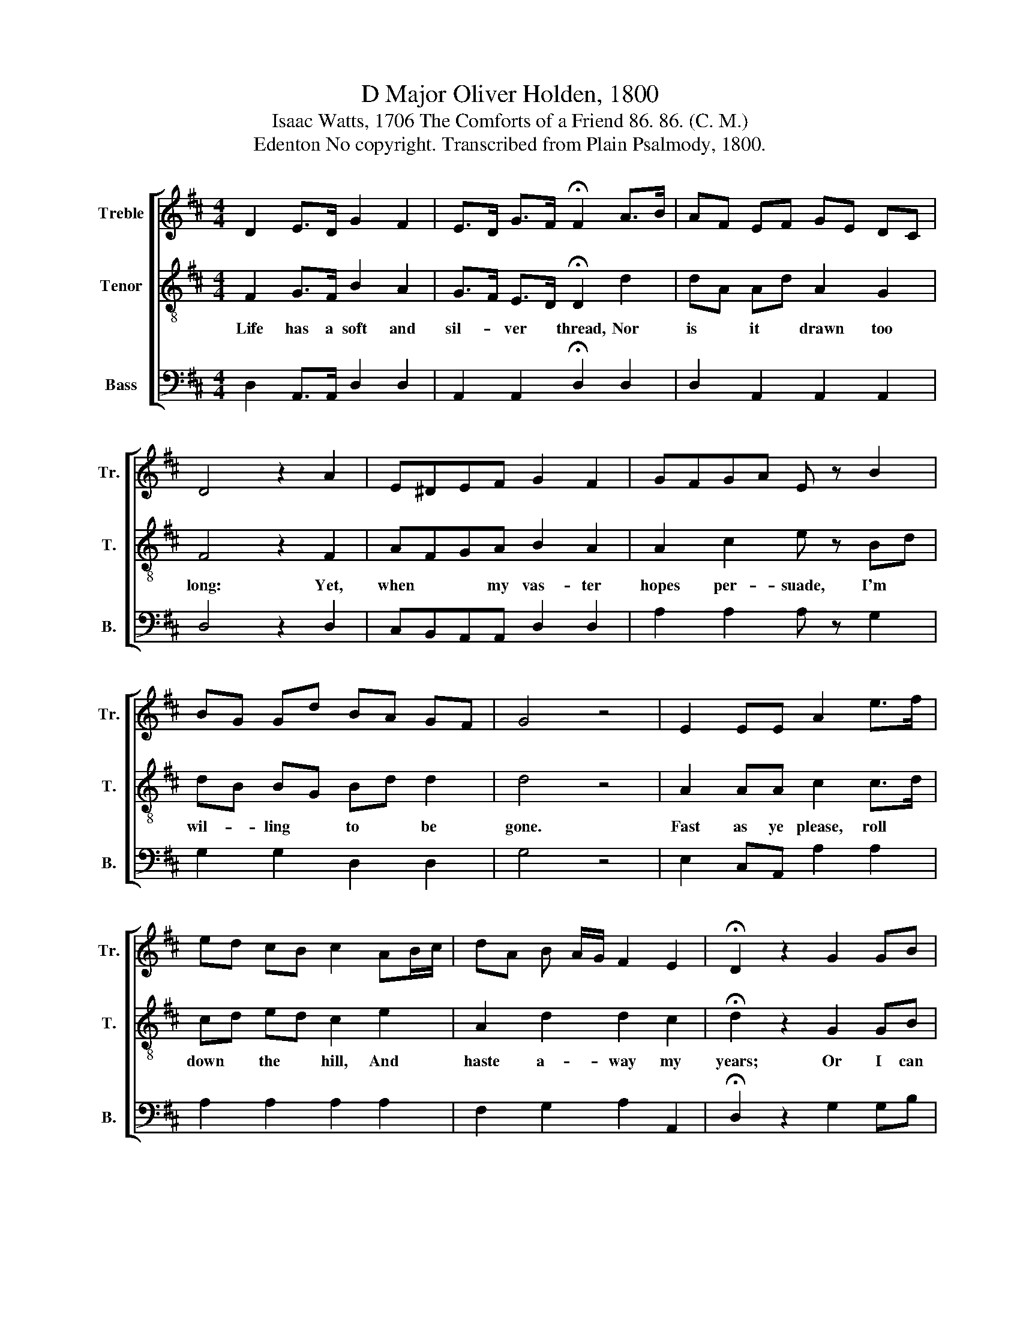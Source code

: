 X:1
T:D Major Oliver Holden, 1800
T:Isaac Watts, 1706 The Comforts of a Friend 86. 86. (C. M.)
T:Edenton No copyright. Transcribed from Plain Psalmody, 1800.
%%score [ 1 2 3 ]
L:1/8
M:4/4
K:D
V:1 treble nm="Treble" snm="Tr."
V:2 treble-8 nm="Tenor" snm="T."
V:3 bass nm="Bass" snm="B."
V:1
 D2 E>D G2 F2 | E>D G>F !fermata!F2 A>B | AF EF GE DC | D4 z2 A2 | E^DEF G2 F2 | GFGA E z B2 | %6
w: ||||||
 BG Gd BA GF | G4 z4 | E2 EE A2 e>f | ed cB c2 AB/c/ | dA B A/G/ F2 E2 | !fermata!D2 z2 G2 GB | %12
w: ||||||
 GFE=c BA GF | G2 E2 A^G A c/B/ | A2 ^G2 !fermata!A2 A2 | d/c/e/c/d/B/ A/F/ D2 E2 | D4 z4 | %17
w: |||||
 e2 E/D/ E/F/ GE F/G/ F/G/ | !fermata!A2 z2 e2 Gd | c2 B2 !fermata!A2 z D | F3 A EFGE | %21
w: ||* * * But|make the last * * dear|
 DF G>F F3 A | df e d/c/ BdAG | (F>E D de/d/e/f/ d2) | B2 Ad B D/>E/ F2 | E2 D6 |] %26
w: mo- * ments * known By|well * * dis- * tin- * * guished|rays,~ _ _ _ _ _ _ _ _|_ _ _ _ _ _ _||
V:2
 F2 G>F B2 A2 | G>F E>D !fermata!D2 d2 | dA Ad A2 G2 | F4 z2 F2 | AFGA B2 A2 | A2 c2 e z Bd | %6
w: Life has a soft and|sil- * ver * thread, Nor|is * it * drawn too|long: Yet,|when * * my vas- ter|hopes per- suade, I'm *|
 dB BG Bd d2 | d4 z4 | A2 AA c2 c>d | cd ed c2 e2 | A2 d2 d2 c2 | !fermata!d2 z2 G2 GB | %12
w: wil- * ling * to * be|gone.|Fast as ye please, roll *|down * the * hill, And|haste a- way my|years; Or I can|
 GFE=c BA GF | G2 A2 cd c e/d/ | c2 B2 !fermata!c2 d2 | AF Ad F2 G2 | F4 z4 | e2 cc ee d/c/ d/e/ | %18
w: wait * * my Fa- * ther's *|will, And dwell * * be- *|neath the spheres, And|dwell * be- * neath the|spheres.|Rise glo- rious, eve- ry fu- * ture *|
 !fermata!c2 z2 c2 cd | e2 d2 !fermata!c2 z D | D3 D CDEC | D2 E2 D3 F | FdcA dfec | %23
w: sun, Gild all my|fol- lowing days; *||||
 (A>G F dc/B/c/d/ A2) | G2 F3 A d2 | c2 d6 |] %26
w: |By well dis- tin-|guished rays.|
V:3
 D,2 A,,>A,, D,2 D,2 | A,,2 A,,2 !fermata!D,2 D,2 | D,2 A,,2 A,,2 A,,2 | D,4 z2 D,2 | %4
 C,B,,A,,A,, D,2 D,2 | A,2 A,2 A, z G,2 | G,2 G,2 D,2 D,2 | G,4 z4 | E,2 C,A,, A,2 A,2 | %9
 A,2 A,2 A,2 A,2 | F,2 G,2 A,2 A,,2 | !fermata!D,2 z2 G,2 G,B, | G,F,E,=C B,A, G,F, | %13
 G,2 A,2 E,2 E,2 | E,2 E,2 !fermata!A,,2 D,2 | A,2 A,2 A,2 A,2 | D,4 z4 | A,2 A,A, A,A,A,A, | %18
 !fermata!A,2 z2 A,2 A,A, | E,2 E,2 !fermata!A,,2 z2 | z8 | z8 | z8 | z8 | D,2 D,3 F, A,2 | %25
 A,,2 D,6 |] %26

